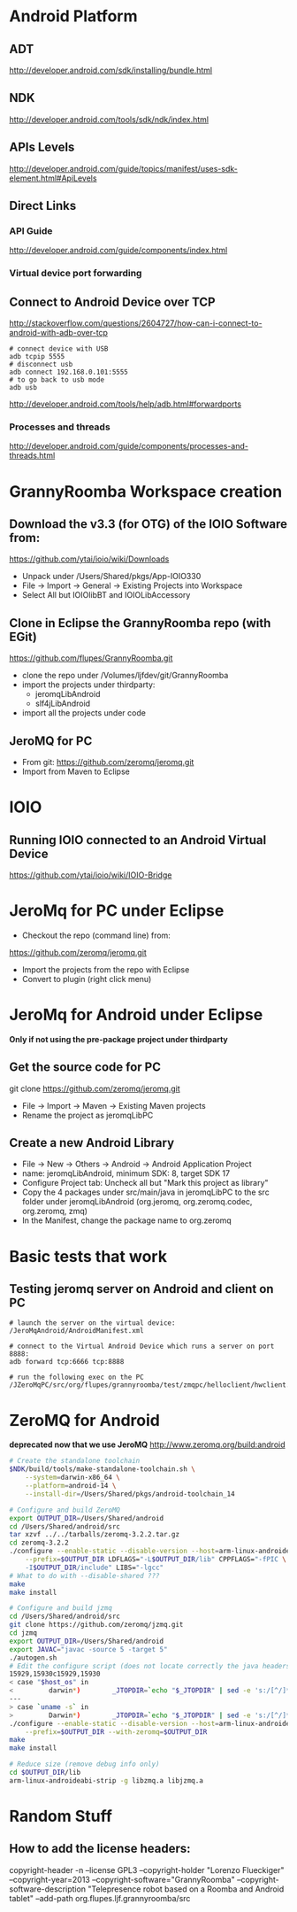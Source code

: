 * Android Platform
** ADT
http://developer.android.com/sdk/installing/bundle.html
** NDK
http://developer.android.com/tools/sdk/ndk/index.html
** APIs Levels
http://developer.android.com/guide/topics/manifest/uses-sdk-element.html#ApiLevels
** Direct Links
*** API Guide
http://developer.android.com/guide/components/index.html
*** Virtual device port forwarding
** Connect to Android Device over TCP
http://stackoverflow.com/questions/2604727/how-can-i-connect-to-android-with-adb-over-tcp
#+BEGIN_SRC
# connect device with USB
adb tcpip 5555
# disconnect usb
adb connect 192.168.0.101:5555
# to go back to usb mode
adb usb
#+END_SRC
http://developer.android.com/tools/help/adb.html#forwardports
*** Processes and threads
http://developer.android.com/guide/components/processes-and-threads.html
* GrannyRoomba Workspace creation
** Download the v3.3 (for OTG) of the  IOIO Software from:
   https://github.com/ytai/ioio/wiki/Downloads
   - Unpack under /Users/Shared/pkgs/App-IOIO330
   - File -> Import -> General -> Existing Projects into Workspace
   - Select All but IOIOlibBT and IOIOLibAccessory
** Clone in Eclipse the GrannyRoomba repo (with EGit)
   https://github.com/flupes/GrannyRoomba.git
   - clone the repo under /Volumes/ljfdev/git/GrannyRoomba
   - import the projects under thirdparty:
     - jeromqLibAndroid
     - slf4jLibAndroid
   - import all the projects under code
** JeroMQ for PC
   - From git: https://github.com/zeromq/jeromq.git
   - Import from Maven to Eclipse
* IOIO
** Running IOIO connected to an Android Virtual Device
https://github.com/ytai/ioio/wiki/IOIO-Bridge
* JeroMq for PC under Eclipse
  - Checkout the repo (command line) from:
  https://github.com/zeromq/jeromq.git
  - Import the projects from the repo with Eclipse
  - Convert to plugin (right click menu)
* JeroMq for Android under Eclipse
*Only if not using the pre-package project under thirdparty*
** Get the source code for PC
   git clone https://github.com/zeromq/jeromq.git 
   - File -> Import -> Maven -> Existing Maven projects
   - Rename the project as jeromqLibPC
** Create a new Android Library
   - File -> New -> Others -> Android -> Android Application Project
   - name: jeromqLibAndroid, minimum SDK: 8, target SDK 17
   - Configure Project tab: Uncheck all but "Mark this project as library"
   - Copy the 4 packages under src/main/java in jeromqLibPC to the src
     folder under jeromqLibAndroid (org.jeromq, org.zeromq.codec,
     org.zeromq, zmq)
   - In the Manifest, change the package name to org.zeromq
* Basic tests that work
** Testing jeromq server on Android and client on PC
#+BEGIN_EXAMPLE
# launch the server on the virtual device:
/JeroMqAndroid/AndroidManifest.xml

# connect to the Virtual Android Device which runs a server on port 8888:
adb forward tcp:6666 tcp:8888

# run the following exec on the PC
/JZeroMqPC/src/org/flupes/grannyroomba/test/zmqpc/helloclient/hwclient.java
#+END_EXAMPLE
* ZeroMQ for Android 
*deprecated now that we use JeroMQ*
http://www.zeromq.org/build:android
#+BEGIN_SRC bash
# Create the standalone toolchain
$NDK/build/tools/make-standalone-toolchain.sh \
    --system=darwin-x86_64 \
    --platform=android-14 \
    --install-dir=/Users/Shared/pkgs/android-toolchain_14

# Configure and build ZeroMQ
export OUTPUT_DIR=/Users/Shared/android
cd /Users/Shared/android/src
tar xzvf ../../tarballs/zeromq-3.2.2.tar.gz
cd zeromq-3.2.2
./configure --enable-static --disable-version --host=arm-linux-androideabi \
    --prefix=$OUTPUT_DIR LDFLAGS="-L$OUTPUT_DIR/lib" CPPFLAGS="-fPIC \
    -I$OUTPUT_DIR/include" LIBS="-lgcc"
# What to do with --disable-shared ???
make
make install

# Configure and build jzmq
cd /Users/Shared/android/src
git clone https://github.com/zeromq/jzmq.git
cd jzmq
export OUTPUT_DIR=/Users/Shared/android
export JAVAC="javac -source 5 -target 5"
./autogen.sh
# Edit the configure script (does not locate correctly the java headers)
15929,15930c15929,15930
< case "$host_os" in
<         darwin*)        _JTOPDIR=`echo "$_JTOPDIR" | sed -e 's:/[^/]*$::'`
---
> case `uname -s` in
>         Darwin*)        _JTOPDIR=`echo "$_JTOPDIR" | sed -e 's:/[^/]*$::'`
./configure --enable-static --disable-version --host=arm-linux-androideabi \
    --prefix=$OUTPUT_DIR --with-zeromq=$OUTPUT_DIR
make
make install

# Reduce size (remove debug info only)
cd $OUTPUT_DIR/lib
arm-linux-androideabi-strip -g libzmq.a libjzmq.a
#+END_SRC
* Random Stuff
** How to add the license headers:
copyright-header -n --license GPL3 --copyright-holder "Lorenzo Flueckiger"
--copyright-year=2013 --copyright-software="GrannyRoomba"
--copyright-software-description "Telepresence robot based on a Roomba
and Android tablet" --add-path org.flupes.ljf.grannyroomba/src

